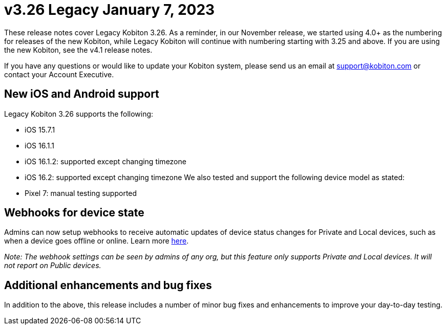 = v3.26 Legacy January 7, 2023
:navtitle: v3.26 Legacy January 7, 2023

These release notes cover Legacy Kobiton 3.26. As a reminder, in our November release, we started using 4.0+ as the numbering for releases of the new Kobiton, while Legacy Kobiton will continue with numbering starting with 3.25 and above. If you are using the new Kobiton, see the v4.1 release notes.

If you have any questions or would like to update your Kobiton system, please send us an email at support@kobiton.com or contact your Account Executive.

== New iOS and Android support

Legacy Kobiton 3.26 supports the following:

* iOS 15.7.1
* iOS 16.1.1
* iOS 16.1.2: supported except changing timezone
* iOS 16.2: supported except changing timezone
We also tested and support the following device model as stated:

* Pixel 7: manual testing supported

== Webhooks for device state

Admins can now setup webhooks to receive automatic updates of device status changes for Private and Local devices, such as when a device goes offline or online. Learn more xref:integrations:webhooks/create-and-manage-webhooks.adoc[here].

_Note: The webhook settings can be seen by admins of any org, but this feature only supports Private and Local devices. It will not report on Public devices._

== Additional enhancements and bug fixes

In addition to the above, this release includes a number of minor bug fixes and enhancements to improve your day-to-day testing.